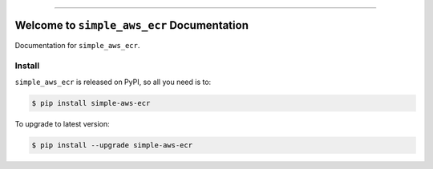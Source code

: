 
.. image:: https://readthedocs.org/projects/simple-aws-ecr/badge/?version=latest
    :target: https://simple-aws-ecr.readthedocs.io/en/latest/
    :alt: Documentation Status

.. image:: https://github.com/MacHu-GWU/simple_aws_ecr-project/actions/workflows/main.yml/badge.svg
    :target: https://github.com/MacHu-GWU/simple_aws_ecr-project/actions?query=workflow:CI

.. image:: https://codecov.io/gh/MacHu-GWU/simple_aws_ecr-project/branch/main/graph/badge.svg
    :target: https://codecov.io/gh/MacHu-GWU/simple_aws_ecr-project

.. image:: https://img.shields.io/pypi/v/simple-aws-ecr.svg
    :target: https://pypi.python.org/pypi/simple-aws-ecr

.. image:: https://img.shields.io/pypi/l/simple-aws-ecr.svg
    :target: https://pypi.python.org/pypi/simple-aws-ecr

.. image:: https://img.shields.io/pypi/pyversions/simple-aws-ecr.svg
    :target: https://pypi.python.org/pypi/simple-aws-ecr

.. image:: https://img.shields.io/badge/Release_History!--None.svg?style=social
    :target: https://github.com/MacHu-GWU/simple_aws_ecr-project/blob/main/release-history.rst

.. image:: https://img.shields.io/badge/STAR_Me_on_GitHub!--None.svg?style=social
    :target: https://github.com/MacHu-GWU/simple_aws_ecr-project

------

.. image:: https://img.shields.io/badge/Link-Document-blue.svg
    :target: https://simple-aws-ecr.readthedocs.io/en/latest/

.. image:: https://img.shields.io/badge/Link-API-blue.svg
    :target: https://simple-aws-ecr.readthedocs.io/en/latest/py-modindex.html

.. image:: https://img.shields.io/badge/Link-Install-blue.svg
    :target: `install`_

.. image:: https://img.shields.io/badge/Link-GitHub-blue.svg
    :target: https://github.com/MacHu-GWU/simple_aws_ecr-project

.. image:: https://img.shields.io/badge/Link-Submit_Issue-blue.svg
    :target: https://github.com/MacHu-GWU/simple_aws_ecr-project/issues

.. image:: https://img.shields.io/badge/Link-Request_Feature-blue.svg
    :target: https://github.com/MacHu-GWU/simple_aws_ecr-project/issues

.. image:: https://img.shields.io/badge/Link-Download-blue.svg
    :target: https://pypi.org/pypi/simple-aws-ecr#files


Welcome to ``simple_aws_ecr`` Documentation
==============================================================================
.. image:: https://simple-aws-ecr.readthedocs.io/en/latest/_static/simple_aws_ecr-logo.png
    :target: https://simple-aws-ecr.readthedocs.io/en/latest/

Documentation for ``simple_aws_ecr``.


.. _install:

Install
------------------------------------------------------------------------------

``simple_aws_ecr`` is released on PyPI, so all you need is to:

.. code-block:: console

    $ pip install simple-aws-ecr

To upgrade to latest version:

.. code-block:: console

    $ pip install --upgrade simple-aws-ecr
